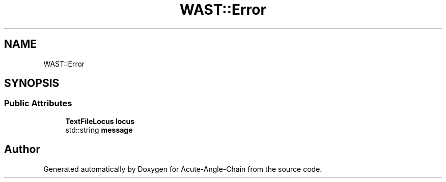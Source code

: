 .TH "WAST::Error" 3 "Sun Jun 3 2018" "Acute-Angle-Chain" \" -*- nroff -*-
.ad l
.nh
.SH NAME
WAST::Error
.SH SYNOPSIS
.br
.PP
.SS "Public Attributes"

.in +1c
.ti -1c
.RI "\fBTextFileLocus\fP \fBlocus\fP"
.br
.ti -1c
.RI "std::string \fBmessage\fP"
.br
.in -1c

.SH "Author"
.PP 
Generated automatically by Doxygen for Acute-Angle-Chain from the source code\&.
